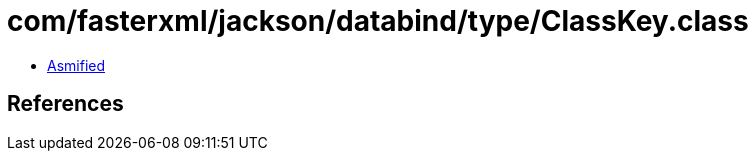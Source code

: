 = com/fasterxml/jackson/databind/type/ClassKey.class

 - link:ClassKey-asmified.java[Asmified]

== References

